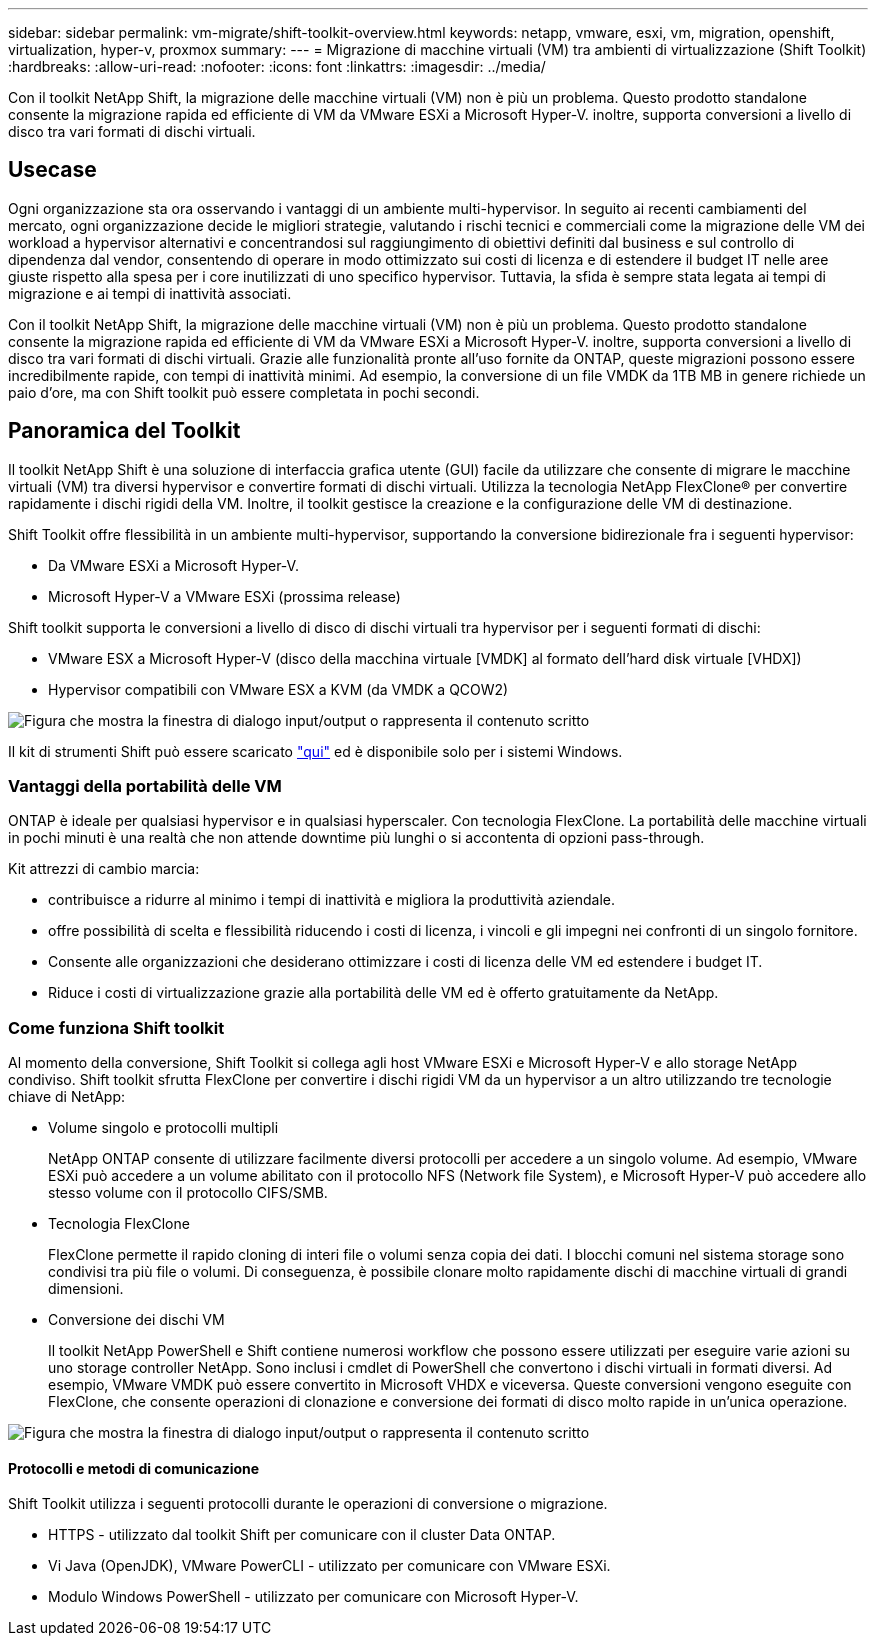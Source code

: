 ---
sidebar: sidebar 
permalink: vm-migrate/shift-toolkit-overview.html 
keywords: netapp, vmware, esxi, vm, migration, openshift, virtualization, hyper-v, proxmox 
summary:  
---
= Migrazione di macchine virtuali (VM) tra ambienti di virtualizzazione (Shift Toolkit)
:hardbreaks:
:allow-uri-read: 
:nofooter: 
:icons: font
:linkattrs: 
:imagesdir: ../media/


[role="lead"]
Con il toolkit NetApp Shift, la migrazione delle macchine virtuali (VM) non è più un problema. Questo prodotto standalone consente la migrazione rapida ed efficiente di VM da VMware ESXi a Microsoft Hyper-V. inoltre, supporta conversioni a livello di disco tra vari formati di dischi virtuali.



== Usecase

Ogni organizzazione sta ora osservando i vantaggi di un ambiente multi-hypervisor. In seguito ai recenti cambiamenti del mercato, ogni organizzazione decide le migliori strategie, valutando i rischi tecnici e commerciali come la migrazione delle VM dei workload a hypervisor alternativi e concentrandosi sul raggiungimento di obiettivi definiti dal business e sul controllo di dipendenza dal vendor, consentendo di operare in modo ottimizzato sui costi di licenza e di estendere il budget IT nelle aree giuste rispetto alla spesa per i core inutilizzati di uno specifico hypervisor. Tuttavia, la sfida è sempre stata legata ai tempi di migrazione e ai tempi di inattività associati.

Con il toolkit NetApp Shift, la migrazione delle macchine virtuali (VM) non è più un problema. Questo prodotto standalone consente la migrazione rapida ed efficiente di VM da VMware ESXi a Microsoft Hyper-V. inoltre, supporta conversioni a livello di disco tra vari formati di dischi virtuali. Grazie alle funzionalità pronte all'uso fornite da ONTAP, queste migrazioni possono essere incredibilmente rapide, con tempi di inattività minimi. Ad esempio, la conversione di un file VMDK da 1TB MB in genere richiede un paio d'ore, ma con Shift toolkit può essere completata in pochi secondi.



== Panoramica del Toolkit

Il toolkit NetApp Shift è una soluzione di interfaccia grafica utente (GUI) facile da utilizzare che consente di migrare le macchine virtuali (VM) tra diversi hypervisor e convertire formati di dischi virtuali. Utilizza la tecnologia NetApp FlexClone® per convertire rapidamente i dischi rigidi della VM. Inoltre, il toolkit gestisce la creazione e la configurazione delle VM di destinazione.

Shift Toolkit offre flessibilità in un ambiente multi-hypervisor, supportando la conversione bidirezionale fra i seguenti hypervisor:

* Da VMware ESXi a Microsoft Hyper-V.
* Microsoft Hyper-V a VMware ESXi (prossima release)


Shift toolkit supporta le conversioni a livello di disco di dischi virtuali tra hypervisor per i seguenti formati di dischi:

* VMware ESX a Microsoft Hyper-V (disco della macchina virtuale [VMDK] al formato dell'hard disk virtuale [VHDX])
* Hypervisor compatibili con VMware ESX a KVM (da VMDK a QCOW2)


image:shift-toolkit-image1.png["Figura che mostra la finestra di dialogo input/output o rappresenta il contenuto scritto"]

Il kit di strumenti Shift può essere scaricato link:https://mysupport.netapp.com/site/tools/tool-eula/netapp-shift-toolkit["qui"] ed è disponibile solo per i sistemi Windows.



=== Vantaggi della portabilità delle VM

ONTAP è ideale per qualsiasi hypervisor e in qualsiasi hyperscaler. Con tecnologia FlexClone. La portabilità delle macchine virtuali in pochi minuti è una realtà che non attende downtime più lunghi o si accontenta di opzioni pass-through.

Kit attrezzi di cambio marcia:

* contribuisce a ridurre al minimo i tempi di inattività e migliora la produttività aziendale.
* offre possibilità di scelta e flessibilità riducendo i costi di licenza, i vincoli e gli impegni nei confronti di un singolo fornitore.
* Consente alle organizzazioni che desiderano ottimizzare i costi di licenza delle VM ed estendere i budget IT.
* Riduce i costi di virtualizzazione grazie alla portabilità delle VM ed è offerto gratuitamente da NetApp.




=== Come funziona Shift toolkit

Al momento della conversione, Shift Toolkit si collega agli host VMware ESXi e Microsoft Hyper-V e allo storage NetApp condiviso. Shift toolkit sfrutta FlexClone per convertire i dischi rigidi VM da un hypervisor a un altro utilizzando tre tecnologie chiave di NetApp:

* Volume singolo e protocolli multipli
+
NetApp ONTAP consente di utilizzare facilmente diversi protocolli per accedere a un singolo volume. Ad esempio, VMware ESXi può accedere a un volume abilitato con il protocollo NFS (Network file System), e Microsoft Hyper-V può accedere allo stesso volume con il protocollo CIFS/SMB.

* Tecnologia FlexClone
+
FlexClone permette il rapido cloning di interi file o volumi senza copia dei dati. I blocchi comuni nel sistema storage sono condivisi tra più file o volumi. Di conseguenza, è possibile clonare molto rapidamente dischi di macchine virtuali di grandi dimensioni.

* Conversione dei dischi VM
+
Il toolkit NetApp PowerShell e Shift contiene numerosi workflow che possono essere utilizzati per eseguire varie azioni su uno storage controller NetApp. Sono inclusi i cmdlet di PowerShell che convertono i dischi virtuali in formati diversi. Ad esempio, VMware VMDK può essere convertito in Microsoft VHDX e viceversa. Queste conversioni vengono eseguite con FlexClone, che consente operazioni di clonazione e conversione dei formati di disco molto rapide in un'unica operazione.



image:shift-toolkit-image2.png["Figura che mostra la finestra di dialogo input/output o rappresenta il contenuto scritto"]



==== Protocolli e metodi di comunicazione

Shift Toolkit utilizza i seguenti protocolli durante le operazioni di conversione o migrazione.

* HTTPS - utilizzato dal toolkit Shift per comunicare con il cluster Data ONTAP.
* Vi Java (OpenJDK), VMware PowerCLI - utilizzato per comunicare con VMware ESXi.
* Modulo Windows PowerShell - utilizzato per comunicare con Microsoft Hyper-V.

